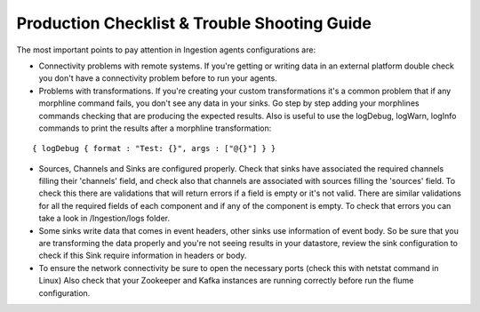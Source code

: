 Production Checklist & Trouble Shooting Guide
=============================================

The most important points to pay attention in Ingestion agents configurations are:

-   Connectivity problems with remote systems. If you're getting or writing data in an external platform double check you don't have a connectivity problem before to run your agents.

-   Problems with transformations. If you're creating your custom transformations it's a common problem that if any morphline command fails, you don't see any data in your sinks. Go step by step adding your morphlines commands checking that are producing the expected results. Also is useful to use the logDebug, logWarn, logInfo commands to print the results after a morphline transformation:
::


    { logDebug { format : "Test: {}", args : ["@{}"] } }


-   Sources, Channels and Sinks are configured properly. Check that sinks have associated the required channels
    filling their 'channels' field, and check also that channels are associated with sources filling the 'sources'
    field. To check this there are validations that will return errors if a field is empty or it's not valid.
    There are similar validations for all the required fields of each component and if any of the component is empty.
    To check that errors you can take a look in /Ingestion/logs folder.

-   Some sinks write data that comes in event headers, other sinks use information of event body. So be
    sure that you are transforming the data properly and you're not seeing results in your datastore, review the sink
    configuration to check if this Sink require information in headers or body.

-   To ensure the network connectivity be sure to open the necessary ports (check this with netstat command in Linux)
    Also check that your Zookeeper and Kafka instances are running correctly before run the flume configuration.